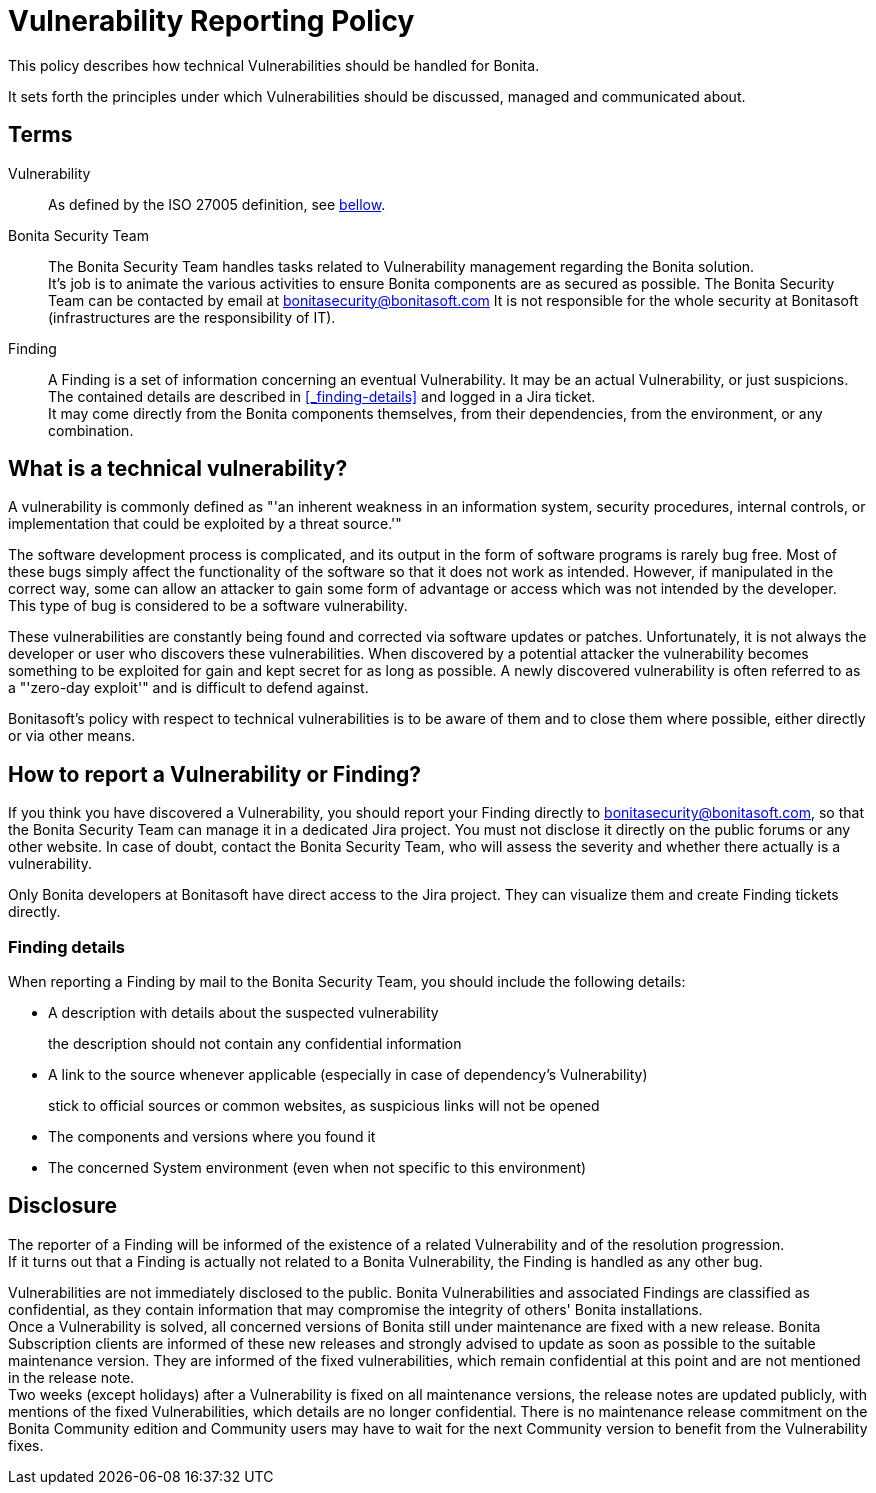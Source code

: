 = Vulnerability Reporting Policy
:description: Procedure for how to report a vulnerability regarding Bonita solutions

This policy describes how technical Vulnerabilities should be handled for Bonita.

It sets forth the principles under which Vulnerabilities should be discussed, managed and communicated about.

== Terms

Vulnerability:: As defined by the ISO 27005 definition, see <<_what-is-a-technical-vulnerability, bellow>>.

Bonita Security Team::
The Bonita Security Team handles tasks related to Vulnerability management regarding the Bonita solution. +
It's job is to animate the various activities to ensure Bonita components are as secured as possible. 
The Bonita Security Team can be contacted by email at bonitasecurity@bonitasoft.com 
It is not responsible for the whole security at Bonitasoft (infrastructures are the responsibility of IT).

Finding::
A Finding is a set of information concerning an eventual Vulnerability. It may be an actual Vulnerability, or just suspicions. The contained details are described in <<_finding-details>> and logged in a Jira ticket. +
It may come directly from the Bonita components themselves, from their dependencies, from the environment, or any combination.

== What is a technical vulnerability?

A vulnerability is commonly defined as "'an inherent weakness in an information system, security procedures, internal controls, or implementation that could be exploited by a threat source.'"

The software development process is complicated, and its output in the form of software programs is rarely bug free. Most of these bugs simply affect the functionality of the software so that it does not work as intended. However, if manipulated in the correct way, some can allow an attacker to gain some form of advantage or access which was not intended by the developer. This type of bug is considered to be a software vulnerability.

These vulnerabilities are constantly being found and corrected via software updates or patches. Unfortunately, it is not always the developer or user who discovers these vulnerabilities. When discovered by a potential attacker the vulnerability becomes something to be exploited for gain and kept secret for as long as possible. A newly discovered vulnerability is often referred to as a "'zero-day exploit'" and is difficult to defend against.

Bonitasoft's policy with respect to technical vulnerabilities is to be aware of them and to close them where possible, either directly or via other means.

== How to report a Vulnerability or Finding?

If you think you have discovered a Vulnerability, you should report your Finding directly to bonitasecurity@bonitasoft.com, so that the Bonita Security Team can manage it in a dedicated Jira project.
You must not disclose it directly on the public forums or any other website.
In case of doubt, contact the Bonita Security Team, who will assess the severity and whether there actually is a vulnerability.

Only Bonita developers at Bonitasoft have direct access to the Jira project. They can visualize them and create Finding tickets directly.

=== Finding details

When reporting a Finding by mail to the Bonita Security Team, you should include the following details:

* A description with details about the suspected vulnerability
+
the description should not contain any confidential information

* A link to the source whenever applicable (especially in case of dependency's Vulnerability)
+
stick to official sources or common websites, as suspicious links will not be opened

* The components and versions where you found it

* The concerned System environment (even when not specific to this environment)

== Disclosure

The reporter of a Finding will be informed of the existence of a related Vulnerability and of the resolution progression. +
If it turns out that a Finding is actually not related to a Bonita Vulnerability, the Finding is handled as any other bug.

Vulnerabilities are not immediately disclosed to the public. Bonita Vulnerabilities and associated Findings are classified as confidential, as they contain information that may compromise the integrity of others' Bonita installations. +
Once a Vulnerability is solved, all concerned versions of Bonita still under maintenance are fixed with a new release.
Bonita Subscription clients are informed of these new releases and strongly advised to update as soon as possible to the suitable maintenance version. They are informed of the fixed vulnerabilities, which remain confidential at this point and are not mentioned in the release note. +
Two weeks (except holidays) after a Vulnerability is fixed on all maintenance versions, the release notes are updated publicly, with mentions of the fixed Vulnerabilities, which details are no longer confidential.
There is no maintenance release commitment on the Bonita Community edition and Community users may have to wait for the next Community version to benefit from the Vulnerability fixes.
